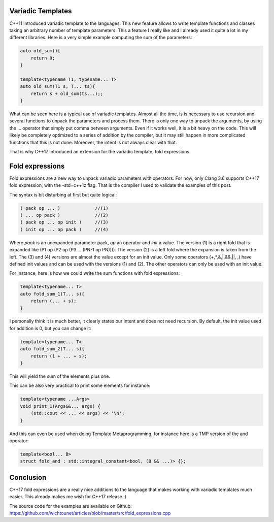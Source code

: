 Variadic Templates
++++++++++++++++++

C++11 introduced variadic template to the languages. This new feature allows to write template functions and classes taking an arbitrary number of template parameters. This a feature I really like and I already used it quite a lot in my different libraries. Here is a very simple example computing the sum of the parameters: 

.. code:: c++

    auto old_sum(){
        return 0;
    }

    template<typename T1, typename... T>
    auto old_sum(T1 s, T... ts){
        return s + old_sum(ts...);;
    }

What can be seen here is a typical use of variadic templates. Almost all the time, is is necessary to use recursion and several functions to unpack the parameters and process them. There is only one way to unpack the arguments, by using the ... operator that simply put comma between arguments. Even if it works well, it is a bit heavy on the code. This will likely be completely optimized to a series of addition by the compiler, but it may still happen in more complicated functions that this is not done. Moreover, the intent is not always clear with that. 

That is why C++17 introduced an extension for the variadic template, fold expressions. 

Fold expressions
++++++++++++++++

Fold expressions are a new way to unpack variadic parameters with operators. For now, only Clang 3.6 supports C++17 fold expression, with the -std=c++1z flag. That is the compiler I used to validate the examples of this post. 

The syntax is bit disturbing at first but quite logical: 

.. code:: c++

    ( pack op ... )             //(1)
    ( ... op pack )             //(2)
    ( pack op ... op init )     //(3)
    ( init op ... op pack )     //(4)

Where *pack* is an unexpanded parameter pack, *op* an operator and *init* a value. The version (1) is a right fold that is expanded like (P1 op (P2 op (P3 ... (PN-1 op PN)))). The version (2) is a left fold where the expansion is taken from the left. The (3) and (4) versions are almost the value except for an init value. Only some operators (+,*,&,|,&&,||, ,) have defined init values and can be used with the versions (1) and (2). The other operators can only be used with an init value. 

For instance, here is how we could write the sum functions with fold expressions: 

.. code:: c++

    template<typename... T>
    auto fold_sum_1(T... s){
        return (... + s);
    }

I personally think it is much better, it clearly states our intent and does not need recursion. By default, the init value used for addition is 0, but you can change it: 

.. code:: c++

    template<typename... T>
    auto fold_sum_2(T... s){
        return (1 + ... + s);
    }

This will yield the sum of the elements plus one.

This can be also very practical to print some elements for instance:

.. code:: c++

    template<typename ...Args>
    void print_1(Args&&... args) {
        (std::cout << ... << args) << '\n';
    }

And this can even be used when doing Template Metaprogramming, for instance here is a TMP version of the and operator: 

.. code:: c++

    template<bool... B>
    struct fold_and : std::integral_constant<bool, (B && ...)> {};


Conclusion
++++++++++

C++17 fold expressions are a really nice additions to the language that makes working with variadic templates much easier. This already makes me wish for C++17 release :)

The source code for the examples are available on Github: https://github.com/wichtounet/articles/blob/master/src/fold_expressions.cpp  
